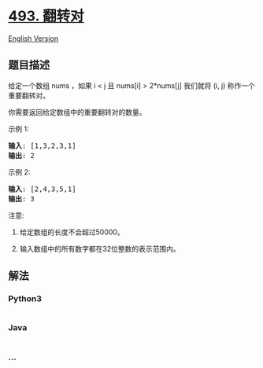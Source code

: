 * [[https://leetcode-cn.com/problems/reverse-pairs][493. 翻转对]]
  :PROPERTIES:
  :CUSTOM_ID: 翻转对
  :END:
[[./solution/0400-0499/0493.Reverse Pairs/README_EN.org][English
Version]]

** 题目描述
   :PROPERTIES:
   :CUSTOM_ID: 题目描述
   :END:

#+begin_html
  <!-- 这里写题目描述 -->
#+end_html

#+begin_html
  <p>
#+end_html

给定一个数组 nums ，如果 i < j 且 nums[i] > 2*nums[j] 我们就将 (i,
j) 称作一个重要翻转对。

#+begin_html
  </p>
#+end_html

#+begin_html
  <p>
#+end_html

你需要返回给定数组中的重要翻转对的数量。

#+begin_html
  </p>
#+end_html

#+begin_html
  <p>
#+end_html

示例 1:

#+begin_html
  </p>
#+end_html

#+begin_html
  <pre>
  <strong>输入</strong>: [1,3,2,3,1]
  <strong>输出</strong>: 2
  </pre>
#+end_html

#+begin_html
  <p>
#+end_html

示例 2:

#+begin_html
  </p>
#+end_html

#+begin_html
  <pre>
  <strong>输入</strong>: [2,4,3,5,1]
  <strong>输出</strong>: 3
  </pre>
#+end_html

#+begin_html
  <p>
#+end_html

注意:

#+begin_html
  </p>
#+end_html

#+begin_html
  <ol>
#+end_html

#+begin_html
  <li>
#+end_html

给定数组的长度不会超过50000。

#+begin_html
  </li>
#+end_html

#+begin_html
  <li>
#+end_html

输入数组中的所有数字都在32位整数的表示范围内。

#+begin_html
  </li>
#+end_html

#+begin_html
  </ol>
#+end_html

** 解法
   :PROPERTIES:
   :CUSTOM_ID: 解法
   :END:

#+begin_html
  <!-- 这里可写通用的实现逻辑 -->
#+end_html

#+begin_html
  <!-- tabs:start -->
#+end_html

*** *Python3*
    :PROPERTIES:
    :CUSTOM_ID: python3
    :END:

#+begin_html
  <!-- 这里可写当前语言的特殊实现逻辑 -->
#+end_html

#+begin_src python
#+end_src

*** *Java*
    :PROPERTIES:
    :CUSTOM_ID: java
    :END:

#+begin_html
  <!-- 这里可写当前语言的特殊实现逻辑 -->
#+end_html

#+begin_src java
#+end_src

*** *...*
    :PROPERTIES:
    :CUSTOM_ID: section
    :END:
#+begin_example
#+end_example

#+begin_html
  <!-- tabs:end -->
#+end_html
